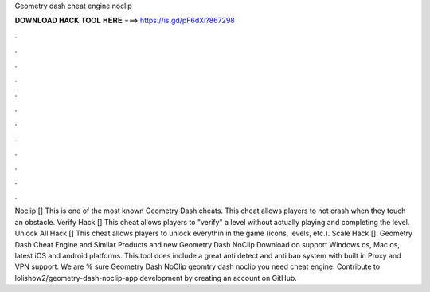 Geometry dash cheat engine noclip

𝐃𝐎𝐖𝐍𝐋𝐎𝐀𝐃 𝐇𝐀𝐂𝐊 𝐓𝐎𝐎𝐋 𝐇𝐄𝐑𝐄 ===> https://is.gd/pF6dXi?867298

.

.

.

.

.

.

.

.

.

.

.

.

Noclip [] This is one of the most known Geometry Dash cheats. This cheat allows players to not crash when they touch an obstacle. Verify Hack [] This cheat allows players to "verify" a level without actually playing and completing the level. Unlock All Hack [] This cheat allows players to unlock everythin in the game (icons, levels, etc.). Scale Hack []. Geometry Dash Cheat Engine and Similar Products and new  Geometry Dash NoClip Download do support Windows os, Mac os, latest iOS and android platforms. This tool does include a great anti detect and anti ban system with built in Proxy and VPN support. We are % sure Geometry Dash NoClip  geomtry dash noclip you need cheat engine. Contribute to lolishow2/geometry-dash-noclip-app development by creating an account on GitHub.